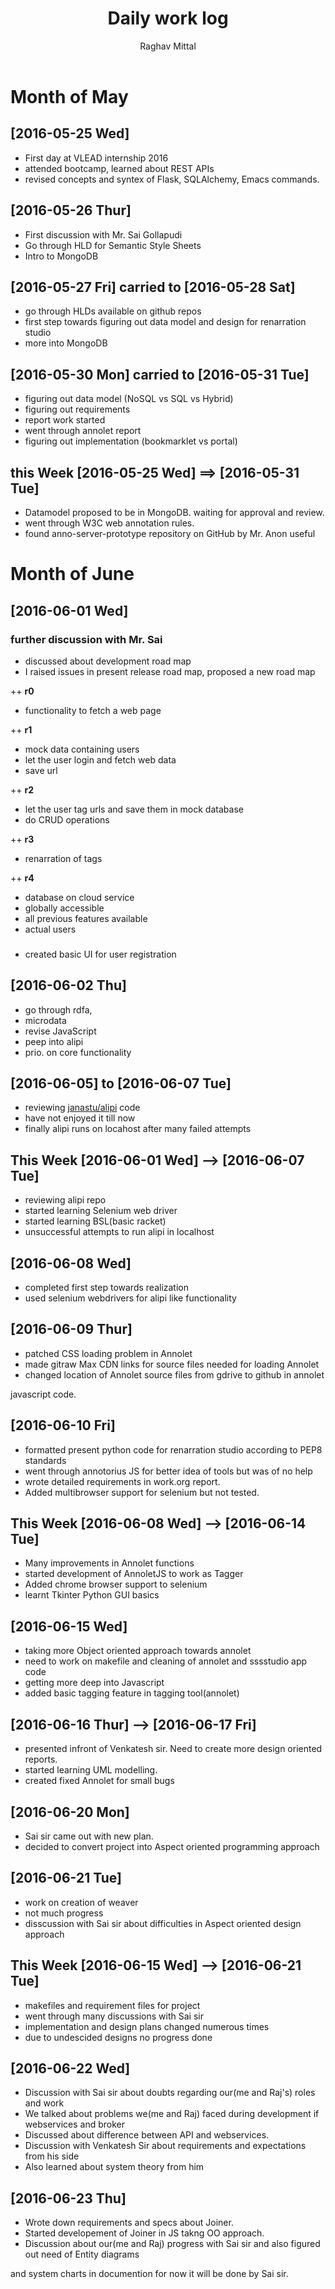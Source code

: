 #+title: Daily work log
#+AUTHOR: Raghav Mittal
#+email: raghav.mittal@st.niituniversity.in

* Month of May
** [2016-05-25 Wed]
   + First day at VLEAD internship 2016
   + attended bootcamp, learned about REST APIs
   + revised concepts and syntex of Flask, SQLAlchemy, Emacs commands.

** [2016-05-26 Thur]
   + First discussion with  Mr. Sai Gollapudi
   + Go through HLD for Semantic Style Sheets
   + Intro to MongoDB

** [2016-05-27 Fri] carried to [2016-05-28 Sat]
   + go through HLDs available on github repos
   + first step towards figuring out data model and design for renarration studio
   + more into MongoDB
** [2016-05-30 Mon] carried to [2016-05-31 Tue]
   + figuring out data model (NoSQL vs SQL vs Hybrid)
   + figuring out requirements
   + report work started
   + went through annolet report
   + figuring out implementation (bookmarklet vs portal)
** this  Week [2016-05-25 Wed] ==> [2016-05-31 Tue]
   + Datamodel proposed to be in MongoDB. waiting for approval and review.
   + went through W3C web annotation rules.
   + found anno-server-prototype repository on GitHub by Mr. Anon useful

* Month of June
** [2016-06-01 Wed]
*** further discussion with Mr. Sai
+ discussed about development road map
+ I raised issues in present release road map, proposed a new road map
++ *r0* 
- functionality to fetch a web page
++ *r1*
- mock data containing users
- let the user login and fetch web data
- save url
++ *r2*
- let the user tag urls and save them in mock database
- do CRUD operations
++ *r3*
- renarration of tags
++ *r4*
- database on cloud service
- globally accessible
- all previous features available
- actual users

*** 
+  created basic UI for user registration
   
** [2016-06-02 Thu]
  + go through rdfa, 
  + microdata
  + revise JavaScript
  + peep into alipi
  + prio. on core functionality
** [2016-06-05] to [2016-06-07 Tue]
   + reviewing [[https://github.com/janastu/alipi][janastu/alipi]] code
   + have not enjoyed it till now
   + finally alipi runs on locahost after many failed attempts
** This Week [2016-06-01 Wed] --> [2016-06-07 Tue]
   + reviewing alipi repo
   + started learning Selenium web driver
   + started learning BSL(basic racket)
   + unsuccessful attempts to run alipi in localhost
** [2016-06-08 Wed]
+ completed first step towards realization
+ used selenium webdrivers for alipi like functionality
** [2016-06-09 Thur]
+ patched CSS loading problem in Annolet
+ made gitraw Max CDN links for source files needed for loading Annolet
+ changed location of Annolet source files from gdrive to github in annolet
javascript code.
** [2016-06-10 Fri]
+ formatted present python code for renarration studio according to PEP8 standards
+ went through annotorius JS for better idea of tools but was of no help
+ wrote detailed requirements in work.org report.
+ Added multibrowser support for selenium but not tested.
** This Week [2016-06-08 Wed] --> [2016-06-14 Tue]
+ Many improvements in Annolet functions
+ started development of AnnoletJS to work as Tagger
+ Added chrome browser support to selenium
+ learnt Tkinter Python GUI basics
** [2016-06-15 Wed]
+ taking more Object oriented approach towards annolet
+ need to work on makefile and cleaning of annolet and sssstudio app code
+ getting more deep into Javascript
+ added basic tagging feature in tagging tool(annolet)

** [2016-06-16 Thur] ---> [2016-06-17 Fri]
   + presented infront of Venkatesh sir. Need to create more design oriented reports.
   + started learning UML modelling.
   + created fixed Annolet for small bugs
** [2016-06-20 Mon]
   + Sai sir came out with new plan.
   + decided to convert project into Aspect oriented programming approach
** [2016-06-21 Tue]
   + work on creation of weaver
   + not much progress
   + disscussion with Sai sir about difficulties in Aspect oriented design approach
** This Week [2016-06-15 Wed] --> [2016-06-21 Tue]
+ makefiles and requirement files for project
+ went through many discussions with Sai sir
+ implementation and design plans changed numerous times
+ due to undescided designs no progress done     
** [2016-06-22 Wed]
   + Discussion with Sai sir about doubts regarding our(me and Raj's) roles and work
   + We talked about problems we(me and Raj) faced during development if webservices and broker
   + Discussed about difference between API and webservices.
   + Discussion with Venkatesh Sir about requirements and expectations from his side
   + Also learned about system theory from him
** [2016-06-23 Thu]
   + Wrote down requirements and specs about Joiner. 
   + Started developement of Joiner in JS takng OO approach.
   + Discussion about our(me and Raj) progress with Sai sir and also figured out need of Entity diagrams
and system charts in documention for now it will be done by Sai sir.
   [[./page1.jpg]]
   [[./page2.jpg]]
